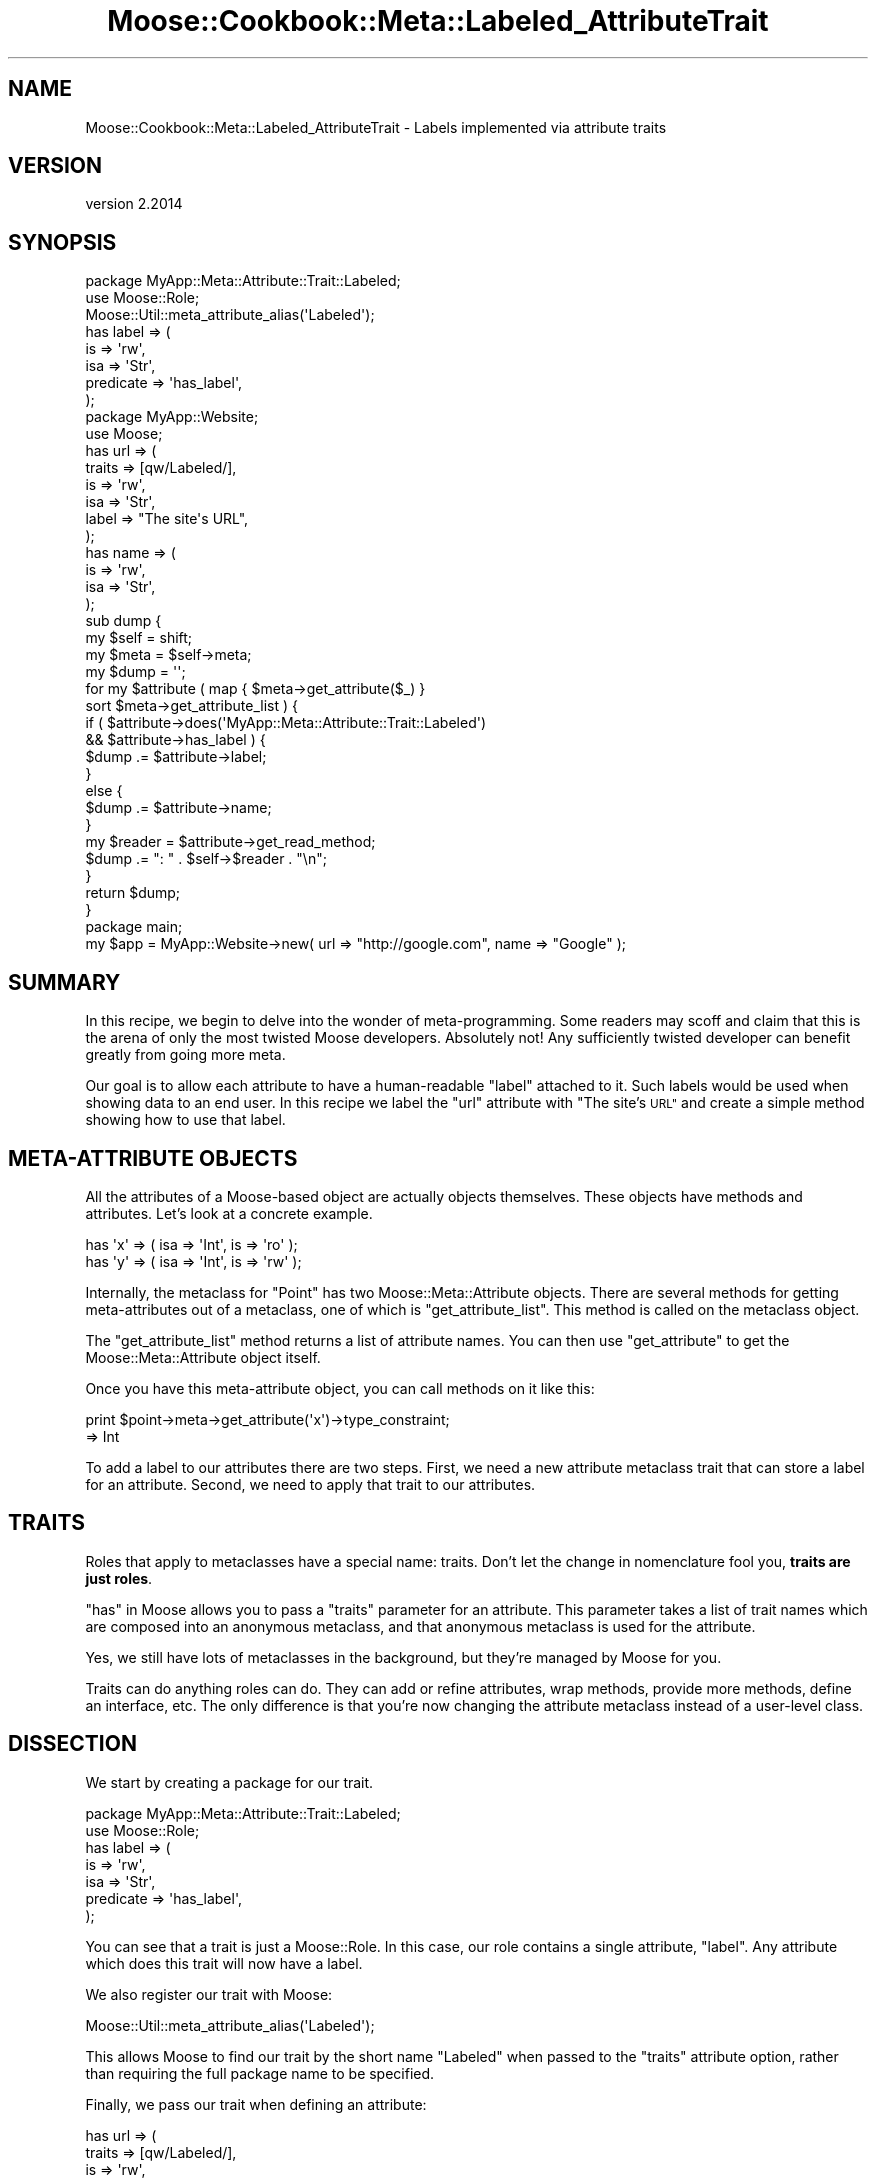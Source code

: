 .\" Automatically generated by Pod::Man 4.11 (Pod::Simple 3.35)
.\"
.\" Standard preamble:
.\" ========================================================================
.de Sp \" Vertical space (when we can't use .PP)
.if t .sp .5v
.if n .sp
..
.de Vb \" Begin verbatim text
.ft CW
.nf
.ne \\$1
..
.de Ve \" End verbatim text
.ft R
.fi
..
.\" Set up some character translations and predefined strings.  \*(-- will
.\" give an unbreakable dash, \*(PI will give pi, \*(L" will give a left
.\" double quote, and \*(R" will give a right double quote.  \*(C+ will
.\" give a nicer C++.  Capital omega is used to do unbreakable dashes and
.\" therefore won't be available.  \*(C` and \*(C' expand to `' in nroff,
.\" nothing in troff, for use with C<>.
.tr \(*W-
.ds C+ C\v'-.1v'\h'-1p'\s-2+\h'-1p'+\s0\v'.1v'\h'-1p'
.ie n \{\
.    ds -- \(*W-
.    ds PI pi
.    if (\n(.H=4u)&(1m=24u) .ds -- \(*W\h'-12u'\(*W\h'-12u'-\" diablo 10 pitch
.    if (\n(.H=4u)&(1m=20u) .ds -- \(*W\h'-12u'\(*W\h'-8u'-\"  diablo 12 pitch
.    ds L" ""
.    ds R" ""
.    ds C` ""
.    ds C' ""
'br\}
.el\{\
.    ds -- \|\(em\|
.    ds PI \(*p
.    ds L" ``
.    ds R" ''
.    ds C`
.    ds C'
'br\}
.\"
.\" Escape single quotes in literal strings from groff's Unicode transform.
.ie \n(.g .ds Aq \(aq
.el       .ds Aq '
.\"
.\" If the F register is >0, we'll generate index entries on stderr for
.\" titles (.TH), headers (.SH), subsections (.SS), items (.Ip), and index
.\" entries marked with X<> in POD.  Of course, you'll have to process the
.\" output yourself in some meaningful fashion.
.\"
.\" Avoid warning from groff about undefined register 'F'.
.de IX
..
.nr rF 0
.if \n(.g .if rF .nr rF 1
.if (\n(rF:(\n(.g==0)) \{\
.    if \nF \{\
.        de IX
.        tm Index:\\$1\t\\n%\t"\\$2"
..
.        if !\nF==2 \{\
.            nr % 0
.            nr F 2
.        \}
.    \}
.\}
.rr rF
.\" ========================================================================
.\"
.IX Title "Moose::Cookbook::Meta::Labeled_AttributeTrait 3pm"
.TH Moose::Cookbook::Meta::Labeled_AttributeTrait 3pm "2020-12-19" "perl v5.30.0" "User Contributed Perl Documentation"
.\" For nroff, turn off justification.  Always turn off hyphenation; it makes
.\" way too many mistakes in technical documents.
.if n .ad l
.nh
.SH "NAME"
Moose::Cookbook::Meta::Labeled_AttributeTrait \- Labels implemented via attribute traits
.SH "VERSION"
.IX Header "VERSION"
version 2.2014
.SH "SYNOPSIS"
.IX Header "SYNOPSIS"
.Vb 3
\&  package MyApp::Meta::Attribute::Trait::Labeled;
\&  use Moose::Role;
\&  Moose::Util::meta_attribute_alias(\*(AqLabeled\*(Aq);
\&
\&  has label => (
\&      is        => \*(Aqrw\*(Aq,
\&      isa       => \*(AqStr\*(Aq,
\&      predicate => \*(Aqhas_label\*(Aq,
\&  );
\&
\&  package MyApp::Website;
\&  use Moose;
\&
\&  has url => (
\&      traits => [qw/Labeled/],
\&      is     => \*(Aqrw\*(Aq,
\&      isa    => \*(AqStr\*(Aq,
\&      label  => "The site\*(Aqs URL",
\&  );
\&
\&  has name => (
\&      is  => \*(Aqrw\*(Aq,
\&      isa => \*(AqStr\*(Aq,
\&  );
\&
\&  sub dump {
\&      my $self = shift;
\&
\&      my $meta = $self\->meta;
\&
\&      my $dump = \*(Aq\*(Aq;
\&
\&      for my $attribute ( map { $meta\->get_attribute($_) }
\&          sort $meta\->get_attribute_list ) {
\&
\&          if (   $attribute\->does(\*(AqMyApp::Meta::Attribute::Trait::Labeled\*(Aq)
\&              && $attribute\->has_label ) {
\&              $dump .= $attribute\->label;
\&          }
\&          else {
\&              $dump .= $attribute\->name;
\&          }
\&
\&          my $reader = $attribute\->get_read_method;
\&          $dump .= ": " . $self\->$reader . "\en";
\&      }
\&
\&      return $dump;
\&  }
\&
\&  package main;
\&
\&  my $app = MyApp::Website\->new( url => "http://google.com", name => "Google" );
.Ve
.SH "SUMMARY"
.IX Header "SUMMARY"
In this recipe, we begin to delve into the wonder of meta-programming.
Some readers may scoff and claim that this is the arena of only the
most twisted Moose developers. Absolutely not! Any sufficiently
twisted developer can benefit greatly from going more meta.
.PP
Our goal is to allow each attribute to have a human-readable \*(L"label\*(R"
attached to it. Such labels would be used when showing data to an end
user. In this recipe we label the \f(CW\*(C`url\*(C'\fR attribute with \*(L"The site's
\&\s-1URL\*(R"\s0 and create a simple method showing how to use that label.
.SH "META-ATTRIBUTE OBJECTS"
.IX Header "META-ATTRIBUTE OBJECTS"
All the attributes of a Moose-based object are actually objects themselves.
These objects have methods and attributes. Let's look at a concrete example.
.PP
.Vb 2
\&  has \*(Aqx\*(Aq => ( isa => \*(AqInt\*(Aq, is => \*(Aqro\*(Aq );
\&  has \*(Aqy\*(Aq => ( isa => \*(AqInt\*(Aq, is => \*(Aqrw\*(Aq );
.Ve
.PP
Internally, the metaclass for \f(CW\*(C`Point\*(C'\fR has two Moose::Meta::Attribute
objects. There are several methods for getting meta-attributes out of a
metaclass, one of which is \f(CW\*(C`get_attribute_list\*(C'\fR. This method is called on the
metaclass object.
.PP
The \f(CW\*(C`get_attribute_list\*(C'\fR method returns a list of attribute names. You can
then use \f(CW\*(C`get_attribute\*(C'\fR to get the Moose::Meta::Attribute object itself.
.PP
Once you have this meta-attribute object, you can call methods on it like
this:
.PP
.Vb 2
\&  print $point\->meta\->get_attribute(\*(Aqx\*(Aq)\->type_constraint;
\&     => Int
.Ve
.PP
To add a label to our attributes there are two steps. First, we need a new
attribute metaclass trait that can store a label for an attribute. Second, we
need to apply that trait to our attributes.
.SH "TRAITS"
.IX Header "TRAITS"
Roles that apply to metaclasses have a special name: traits. Don't let
the change in nomenclature fool you, \fBtraits are just roles\fR.
.PP
\&\*(L"has\*(R" in Moose allows you to pass a \f(CW\*(C`traits\*(C'\fR parameter for an
attribute. This parameter takes a list of trait names which are
composed into an anonymous metaclass, and that anonymous metaclass is
used for the attribute.
.PP
Yes, we still have lots of metaclasses in the background, but they're
managed by Moose for you.
.PP
Traits can do anything roles can do. They can add or refine
attributes, wrap methods, provide more methods, define an interface,
etc. The only difference is that you're now changing the attribute
metaclass instead of a user-level class.
.SH "DISSECTION"
.IX Header "DISSECTION"
We start by creating a package for our trait.
.PP
.Vb 2
\&  package MyApp::Meta::Attribute::Trait::Labeled;
\&  use Moose::Role;
\&
\&  has label => (
\&      is        => \*(Aqrw\*(Aq,
\&      isa       => \*(AqStr\*(Aq,
\&      predicate => \*(Aqhas_label\*(Aq,
\&  );
.Ve
.PP
You can see that a trait is just a Moose::Role. In this case, our role
contains a single attribute, \f(CW\*(C`label\*(C'\fR. Any attribute which does this trait
will now have a label.
.PP
We also register our trait with Moose:
.PP
.Vb 1
\&  Moose::Util::meta_attribute_alias(\*(AqLabeled\*(Aq);
.Ve
.PP
This allows Moose to find our trait by the short name \f(CW\*(C`Labeled\*(C'\fR when passed
to the \f(CW\*(C`traits\*(C'\fR attribute option, rather than requiring the full package
name to be specified.
.PP
Finally, we pass our trait when defining an attribute:
.PP
.Vb 6
\&  has url => (
\&      traits => [qw/Labeled/],
\&      is     => \*(Aqrw\*(Aq,
\&      isa    => \*(AqStr\*(Aq,
\&      label  => "The site\*(Aqs URL",
\&  );
.Ve
.PP
The \f(CW\*(C`traits\*(C'\fR parameter contains a list of trait names. Moose will build an
anonymous attribute metaclass from these traits and use it for this
attribute.
.PP
The reason that we can pass the name \f(CW\*(C`Labeled\*(C'\fR, instead of
\&\f(CW\*(C`MyApp::Meta::Attribute::Trait::Labeled\*(C'\fR, is because of the
\&\f(CW\*(C`register_implementation\*(C'\fR code we touched on previously.
.PP
When you pass a metaclass to \f(CW\*(C`has\*(C'\fR, it will take the name you provide and
prefix it with \f(CW\*(C`Moose::Meta::Attribute::Custom::Trait::\*(C'\fR. Then it calls
\&\f(CW\*(C`register_implementation\*(C'\fR in the package. In this case, that means Moose ends
up calling
\&\f(CW\*(C`Moose::Meta::Attribute::Custom::Trait::Labeled::register_implementation\*(C'\fR.
.PP
If this function exists, it should return the \fIreal\fR trait's package
name. This is exactly what our code does, returning
\&\f(CW\*(C`MyApp::Meta::Attribute::Trait::Labeled\*(C'\fR. This is a little convoluted, and if
you don't like it, you can always use the fully-qualified name.
.PP
We can access this meta-attribute and its label like this:
.PP
.Vb 1
\&  $website\->meta\->get_attribute(\*(Aqurl\*(Aq)\->label()
\&
\&  MyApp::Website\->meta\->get_attribute(\*(Aqurl\*(Aq)\->label()
.Ve
.PP
We also have a regular attribute, \f(CW\*(C`name\*(C'\fR:
.PP
.Vb 4
\&  has name => (
\&      is  => \*(Aqrw\*(Aq,
\&      isa => \*(AqStr\*(Aq,
\&  );
.Ve
.PP
Finally, we have a \f(CW\*(C`dump\*(C'\fR method, which creates a human-readable
representation of a \f(CW\*(C`MyApp::Website\*(C'\fR object. It will use an attribute's label
if it has one.
.PP
.Vb 2
\&  sub dump {
\&      my $self = shift;
\&
\&      my $meta = $self\->meta;
\&
\&      my $dump = \*(Aq\*(Aq;
\&
\&      for my $attribute ( map { $meta\->get_attribute($_) }
\&          sort $meta\->get_attribute_list ) {
\&
\&          if (   $attribute\->does(\*(AqMyApp::Meta::Attribute::Trait::Labeled\*(Aq)
\&              && $attribute\->has_label ) {
\&              $dump .= $attribute\->label;
\&          }
.Ve
.PP
This is a bit of defensive code. We cannot depend on every meta-attribute
having a label. Even if we define one for every attribute in our class, a
subclass may neglect to do so. Or a superclass could add an attribute without
a label.
.PP
We also check that the attribute has a label using the predicate we
defined. We could instead make the label \f(CW\*(C`required\*(C'\fR. If we have a label, we
use it, otherwise we use the attribute name:
.PP
.Vb 3
\&          else {
\&              $dump .= $attribute\->name;
\&          }
\&
\&          my $reader = $attribute\->get_read_method;
\&          $dump .= ": " . $self\->$reader . "\en";
\&      }
\&
\&      return $dump;
\&  }
.Ve
.PP
The \f(CW\*(C`get_read_method\*(C'\fR is part of the Moose::Meta::Attribute \s-1API.\s0 It
returns the name of a method that can read the attribute's value, \fIwhen
called on the real object\fR (don't call this on the meta-attribute).
.SH "CONCLUSION"
.IX Header "CONCLUSION"
You might wonder why you'd bother with all this. You could just hardcode \*(L"The
Site's \s-1URL\*(R"\s0 in the \f(CW\*(C`dump\*(C'\fR method. But we want to avoid repetition. If you
need the label once, you may need it elsewhere, maybe in the \f(CW\*(C`as_form\*(C'\fR method
you write next.
.PP
Associating a label with an attribute just makes sense! The label is a piece
of information \fIabout\fR the attribute.
.PP
It's also important to realize that this was a trivial example. You can make
much more powerful metaclasses that \fIdo\fR things, as opposed to just storing
some more information. For example, you could implement a metaclass that
expires attributes after a certain amount of time:
.PP
.Vb 7
\&   has site_cache => (
\&       traits        => [\*(AqTimedExpiry\*(Aq],
\&       expires_after => { hours => 1 },
\&       refresh_with  => sub { get( $_[0]\->url ) },
\&       isa           => \*(AqStr\*(Aq,
\&       is            => \*(Aqro\*(Aq,
\&   );
.Ve
.PP
The sky's the limit!
.SH "AUTHORS"
.IX Header "AUTHORS"
.IP "\(bu" 4
Stevan Little <stevan@cpan.org>
.IP "\(bu" 4
Dave Rolsky <autarch@urth.org>
.IP "\(bu" 4
Jesse Luehrs <doy@cpan.org>
.IP "\(bu" 4
Shawn M Moore <sartak@cpan.org>
.IP "\(bu" 4
יובל קוג'מן (Yuval Kogman) <nothingmuch@woobling.org>
.IP "\(bu" 4
Karen Etheridge <ether@cpan.org>
.IP "\(bu" 4
Florian Ragwitz <rafl@debian.org>
.IP "\(bu" 4
Hans Dieter Pearcey <hdp@cpan.org>
.IP "\(bu" 4
Chris Prather <chris@prather.org>
.IP "\(bu" 4
Matt S Trout <mstrout@cpan.org>
.SH "COPYRIGHT AND LICENSE"
.IX Header "COPYRIGHT AND LICENSE"
This software is copyright (c) 2006 by Infinity Interactive, Inc.
.PP
This is free software; you can redistribute it and/or modify it under
the same terms as the Perl 5 programming language system itself.
